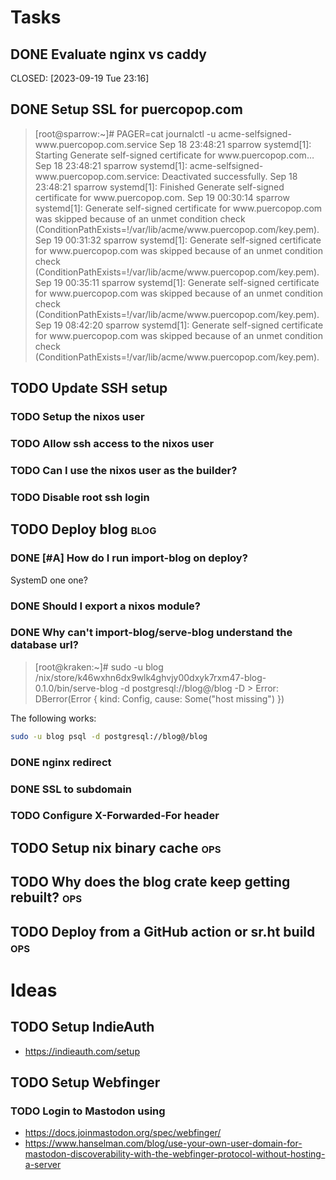 * Tasks
** DONE Evaluate nginx vs caddy

CLOSED: [2023-09-19 Tue 23:16]
:LOGBOOK:
- State "DONE"       from "TODO"       [2023-09-19 Tue 23:16] \\
  Use nginx. "Tried by time".
:END:

** DONE Setup SSL for puercopop.com
CLOSED: [2023-09-19 Tue 23:16]
#+begin_quote
[root@sparrow:~]# PAGER=cat journalctl -u acme-selfsigned-www.puercopop.com.service
Sep 18 23:48:21 sparrow systemd[1]: Starting Generate self-signed certificate for www.puercopop.com...
Sep 18 23:48:21 sparrow systemd[1]: acme-selfsigned-www.puercopop.com.service: Deactivated successfully.
Sep 18 23:48:21 sparrow systemd[1]: Finished Generate self-signed certificate for www.puercopop.com.
Sep 19 00:30:14 sparrow systemd[1]: Generate self-signed certificate for www.puercopop.com was skipped because of an unmet condition check (ConditionPathExists=!/var/lib/acme/www.puercopop.com/key.pem).
Sep 19 00:31:32 sparrow systemd[1]: Generate self-signed certificate for www.puercopop.com was skipped because of an unmet condition check (ConditionPathExists=!/var/lib/acme/www.puercopop.com/key.pem).
Sep 19 00:35:11 sparrow systemd[1]: Generate self-signed certificate for www.puercopop.com was skipped because of an unmet condition check (ConditionPathExists=!/var/lib/acme/www.puercopop.com/key.pem).
Sep 19 08:42:20 sparrow systemd[1]: Generate self-signed certificate for www.puercopop.com was skipped because of an unmet condition check (ConditionPathExists=!/var/lib/acme/www.puercopop.com/key.pem).
#+end_quote
** TODO Update SSH setup
*** TODO Setup the nixos user
*** TODO Allow ssh access to the nixos user
*** TODO Can I use the nixos user as the builder?
*** TODO Disable root ssh login

** TODO Deploy blog                                                    :blog:
*** DONE [#A] How do I run import-blog on deploy?
CLOSED: [2023-10-15 Sun 20:17]
:LOGBOOK:
- State "DONE"       from "TODO"       [2023-10-15 Sun 20:17] \\
  By using a oneshot systemd unit. Because the database is a 'cache' I can drop
  the db and re-import on deploy.
:END:
SystemD one one?
*** DONE Should I export a nixos module?
CLOSED: [2023-10-15 Sun 20:22]
:LOGBOOK:
- State "DONE"       from "TODO"       [2023-10-15 Sun 20:22] \\
  Yes. It allows me to describe the deployment independently of process of
  building the package.
:END:

*** DONE Why can't import-blog/serve-blog understand the database url?
CLOSED: [2023-10-15 Sun 22:52]
:LOGBOOK:
- State "DONE"       from "TODO"       [2023-10-15 Sun 22:52] \\
  Because rust-postgres has a bug
:END:

#+begin_quote
[root@kraken:~]# sudo -u blog /nix/store/k46wxhn6dx9wlk4ghvjy00dxyk7rxm47-blog-0.1.0/bin/serve-blog -d postgresql://blog@/blog -D >
Error: DBerror(Error { kind: Config, cause: Some("host missing") })
#+end_quote

The following works:

#+begin_src sh
sudo -u blog psql -d postgresql://blog@/blog
#+end_src

*** DONE nginx redirect
CLOSED: [2023-10-16 Mon 10:15]
*** DONE SSL to subdomain
CLOSED: [2023-10-16 Mon 10:15]
*** TODO Configure X-Forwarded-For header
** TODO Setup nix binary cache                                          :ops:

** TODO Why does the blog crate keep getting rebuilt?                   :ops:

** TODO Deploy from a GitHub action or sr.ht build                      :ops:
* Ideas
** TODO Setup IndieAuth
- https://indieauth.com/setup
** TODO Setup Webfinger
*** TODO Login to Mastodon using
- https://docs.joinmastodon.org/spec/webfinger/
- https://www.hanselman.com/blog/use-your-own-user-domain-for-mastodon-discoverability-with-the-webfinger-protocol-without-hosting-a-server
